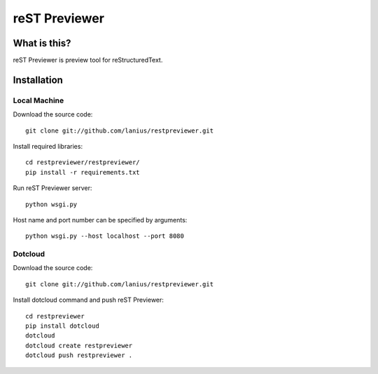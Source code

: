 ﻿==============
reST Previewer
==============

What is this?
=============
reST Previewer is preview tool for reStructuredText.

Installation
============

Local Machine
-------------
Download the source code::

    git clone git://github.com/lanius/restpreviewer.git

Install required libraries::

    cd restpreviewer/restpreviewer/
    pip install -r requirements.txt

Run reST Previewer server::

    python wsgi.py

Host name and port number can be specified by arguments::

    python wsgi.py --host localhost --port 8080

Dotcloud
--------
Download the source code::

    git clone git://github.com/lanius/restpreviewer.git

Install dotcloud command and push reST Previewer::

    cd restpreviewer
    pip install dotcloud
    dotcloud
    dotcloud create restpreviewer
    dotcloud push restpreviewer .

